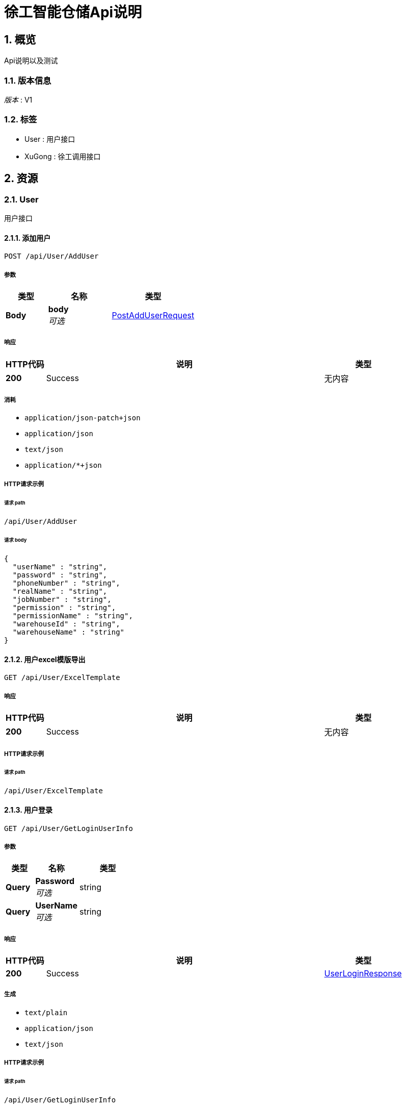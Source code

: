 :toclevels: 3
:numbered:
= 徐工智能仓储Api说明


[[_overview]]
== 概览
Api说明以及测试


=== 版本信息
[%hardbreaks]
__版本__ : V1


=== 标签

* User : 用户接口
* XuGong : 徐工调用接口




[[_paths]]
== 资源

[[_user_resource]]
=== User
用户接口


[[_adduser]]
==== 添加用户
....
POST /api/User/AddUser
....


===== 参数

[options="header", cols=".^2,.^3,.^4"]
|===
|类型|名称|类型
|**Body**|**body** +
__可选__|<<_postadduserrequest,PostAddUserRequest>>
|===


===== 响应

[options="header", cols=".^2,.^14,.^4"]
|===
|HTTP代码|说明|类型
|**200**|Success|无内容
|===


===== 消耗

* `application/json-patch+json`
* `application/json`
* `text/json`
* `application/*+json`


===== HTTP请求示例

====== 请求 path
----
/api/User/AddUser
----


====== 请求 body
[source,json]
----
{
  "userName" : "string",
  "password" : "string",
  "phoneNumber" : "string",
  "realName" : "string",
  "jobNumber" : "string",
  "permission" : "string",
  "permissionName" : "string",
  "warehouseId" : "string",
  "warehouseName" : "string"
}
----


[[_exceltemplate]]
==== 用户excel模版导出
....
GET /api/User/ExcelTemplate
....


===== 响应

[options="header", cols=".^2,.^14,.^4"]
|===
|HTTP代码|说明|类型
|**200**|Success|无内容
|===


===== HTTP请求示例

====== 请求 path
----
/api/User/ExcelTemplate
----


[[_getloginuserinfo]]
==== 用户登录
....
GET /api/User/GetLoginUserInfo
....


===== 参数

[options="header", cols=".^2,.^3,.^4"]
|===
|类型|名称|类型
|**Query**|**Password** +
__可选__|string
|**Query**|**UserName** +
__可选__|string
|===


===== 响应

[options="header", cols=".^2,.^14,.^4"]
|===
|HTTP代码|说明|类型
|**200**|Success|<<_userloginresponse,UserLoginResponse>>
|===


===== 生成

* `text/plain`
* `application/json`
* `text/json`


===== HTTP请求示例

====== 请求 path
----
/api/User/GetLoginUserInfo
----


====== 请求 query
[source,json]
----
{
  "Password" : "string",
  "UserName" : "string"
}
----


===== HTTP响应示例

====== 响应 200
[source,json]
----
{
  "accountinfoId" : "string",
  "token" : "string",
  "phoneNumber" : "string",
  "userName" : "string",
  "realName" : "string",
  "warehouse" : "string",
  "permission" : "string",
  "userType" : 0
}
----


[[_getuserbyid]]
==== 根据ID获取用户信息
....
GET /api/User/GetUserById
....


===== 参数

[options="header", cols=".^2,.^3,.^4"]
|===
|类型|名称|类型
|**Query**|**Id** +
__可选__|string
|===


===== 响应

[options="header", cols=".^2,.^14,.^4"]
|===
|HTTP代码|说明|类型
|**200**|Success|<<_getuserresponse,GetUserResponse>>
|===


===== 生成

* `text/plain`
* `application/json`
* `text/json`


===== HTTP请求示例

====== 请求 path
----
/api/User/GetUserById
----


====== 请求 query
[source,json]
----
{
  "Id" : "string"
}
----


===== HTTP响应示例

====== 响应 200
[source,json]
----
{
  "id" : "string",
  "userName" : "string",
  "password" : "string",
  "passwordPlaintext" : "string",
  "phoneNumber" : "string",
  "realName" : "string",
  "jobNumber" : "string",
  "permission" : "string",
  "permissionName" : "string",
  "warehouseId" : "string",
  "warehouseName" : "string",
  "userStatus" : 0,
  "creationTime" : "string"
}
----


[[_getuserlist]]
==== 用户列表
....
GET /api/User/GetUserList
....


===== 参数

[options="header", cols=".^2,.^3,.^9,.^4,.^2"]
|===
|类型|名称|说明|类型|默认值
|**Query**|**Count** +
__可选__||integer (int32)|`20`
|**Query**|**JobNumber** +
__可选__|定位器状态 1离线,2在线|string|
|**Query**|**PhoneNumber** +
__可选__|定位器状态 1离线,2在线|string|
|**Query**|**RealName** +
__可选__|定位器ID|string|
|**Query**|**Skip** +
__可选__||integer (int32)|`0`
|**Query**|**UserName** +
__可选__|定位器名称|string|
|**Query**|**UserStatus** +
__可选__|状态 0禁用1启用|integer (int32)|
|===


===== 响应

[options="header", cols=".^2,.^14,.^4"]
|===
|HTTP代码|说明|类型
|**200**|Success|<<_getuserlistresponse,GetUserListResponse>>
|===


===== 生成

* `text/plain`
* `application/json`
* `text/json`


===== HTTP请求示例

====== 请求 path
----
/api/User/GetUserList
----


====== 请求 query
[source,json]
----
{
  "Count" : 0,
  "JobNumber" : "string",
  "PhoneNumber" : "string",
  "RealName" : "string",
  "Skip" : 0,
  "UserName" : "string",
  "UserStatus" : 0
}
----


===== HTTP响应示例

====== 响应 200
[source,json]
----
{
  "data" : [ {
    "id" : "string",
    "userName" : "string",
    "password" : "string",
    "passwordPlaintext" : "string",
    "phoneNumber" : "string",
    "realName" : "string",
    "jobNumber" : "string",
    "permission" : "string",
    "permissionName" : "string",
    "warehouseId" : "string",
    "warehouseName" : "string",
    "userStatus" : 0,
    "creatorUId" : "string",
    "creationTime" : "string"
  } ],
  "total" : 0
}
----


[[_importexcel]]
==== excel模版导入
....
POST /api/User/ImportExcel
....


===== 响应

[options="header", cols=".^2,.^14,.^4"]
|===
|HTTP代码|说明|类型
|**200**|Success|<<_exceluserresponse,ExcelUserResponse>>
|===


===== 生成

* `text/plain`
* `application/json`
* `text/json`


===== HTTP请求示例

====== 请求 path
----
/api/User/ImportExcel
----


===== HTTP响应示例

====== 响应 200
[source,json]
----
{
  "userList" : [ {
    "userName" : "string",
    "password" : "string",
    "phoneNumber" : "string",
    "realName" : "string",
    "jobNumber" : "string",
    "permission" : "string",
    "permissionName" : "string",
    "warehouseId" : "string",
    "warehouseName" : "string"
  } ],
  "validity" : true,
  "validityStatus" : 0,
  "errRowCellList" : [ {
    "row" : 0,
    "cell" : 0
  } ],
  "repeatRowList" : [ {
    "cell" : 0,
    "row" : 0
  } ],
  "emptyRowList" : [ {
    "row" : 0,
    "cell" : 0
  } ]
}
----


[[_updatepassword]]
==== 修改admin密码
....
POST /api/User/UpdatePassword
....


===== 参数

[options="header", cols=".^2,.^3,.^4"]
|===
|类型|名称|类型
|**Body**|**request** +
__可选__|<<_postupdatepasswordrequest,PostUpdatePasswordRequest>>
|===


===== 响应

[options="header", cols=".^2,.^14,.^4"]
|===
|HTTP代码|说明|类型
|**200**|Success|无内容
|===


===== 消耗

* `application/json-patch+json`
* `application/json`
* `text/json`
* `application/*+json`


===== HTTP请求示例

====== 请求 path
----
/api/User/UpdatePassword
----


====== 请求 body
[source,json]
----
{
  "id" : "string",
  "password" : "string",
  "newPassword" : "string"
}
----


[[_updateuser]]
==== 修改用户信息
....
POST /api/User/UpdateUser
....


===== 参数

[options="header", cols=".^2,.^3,.^4"]
|===
|类型|名称|类型
|**Body**|**request** +
__可选__|<<_postupdateuserrequest,PostUpdateUserRequest>>
|===


===== 响应

[options="header", cols=".^2,.^14,.^4"]
|===
|HTTP代码|说明|类型
|**200**|Success|无内容
|===


===== 消耗

* `application/json-patch+json`
* `application/json`
* `text/json`
* `application/*+json`


===== HTTP请求示例

====== 请求 path
----
/api/User/UpdateUser
----


====== 请求 body
[source,json]
----
{
  "id" : "string",
  "password" : "string",
  "phoneNumber" : "string",
  "realName" : "string",
  "permission" : "string",
  "permissionName" : "string",
  "warehouseId" : "string",
  "warehouseName" : "string",
  "userStatus" : 0
}
----


[[_xugong_resource]]
=== XuGong
徐工调用接口


[[_addreceivegoodslist]]
==== 徐工调用新增收货数据
....
POST /api/XuGong/AddReceiveGoodsList
....


===== 参数

[options="header", cols=".^2,.^3,.^4"]
|===
|类型|名称|类型
|**Body**|**request** +
__可选__|<<_receivegoodsrequest,ReceiveGoodsRequest>>
|===


===== 响应

[options="header", cols=".^2,.^14,.^4"]
|===
|HTTP代码|说明|类型
|**200**|Success|<<_receivegoodsresponse,ReceiveGoodsResponse>>
|===


===== 消耗

* `application/json-patch+json`
* `application/json`
* `text/json`
* `application/*+json`


===== 生成

* `text/plain`
* `application/json`
* `text/json`


===== HTTP请求示例

====== 请求 path
----
/api/XuGong/AddReceiveGoodsList
----


====== 请求 body
[source,json]
----
{
  "items" : [ {
    "barCode" : "string",
    "materialCode" : "string",
    "materialName" : "string",
    "materialGroup" : "string",
    "number" : 0,
    "receiveGoodNo" : "string",
    "supplierCode" : "string",
    "supplierName" : "string",
    "recordOrderTime" : "string",
    "remark1" : "string",
    "remark2" : "string",
    "remark3" : "string"
  } ],
  "timestamp" : "string",
  "sign" : "string"
}
----


===== HTTP响应示例

====== 响应 200
[source,json]
----
{
  "barCodeNullCount" : 0,
  "hasExistBarCodes" : [ "string" ],
  "hasRepeatBarCodes" : [ "string" ],
  "numLessOrEqualZeroBarCodes" : [ "string" ],
  "materialCodeIsNullBarCodes" : [ "string" ],
  "materialGroupIsNullBarCodes" : [ "string" ],
  "lessEqualZeroNumberBarCodes" : [ "string" ]
}
----


[[_getinventorydata]]
==== 获取库存数据
....
GET /api/XuGong/GetInventoryData
....


===== 参数

[options="header", cols=".^2,.^3,.^9,.^4"]
|===
|类型|名称|说明|类型
|**Query**|**sign** +
__可选__|加密字符串 （13位时间戳+密钥（后期约定一个密钥））md5 加密，默认有效期两分钟|string
|**Query**|**timestamp** +
__可选__|时间戳，13位|string
|===


===== 响应

[options="header", cols=".^2,.^14,.^4"]
|===
|HTTP代码|说明|类型
|**200**|Success|< <<_storageresponse,StorageResponse>> > array
|===


===== 生成

* `text/plain`
* `application/json`
* `text/json`


===== HTTP请求示例

====== 请求 path
----
/api/XuGong/GetInventoryData
----


====== 请求 query
[source,json]
----
{
  "sign" : "string",
  "timestamp" : "string"
}
----


===== HTTP响应示例

====== 响应 200
[source,json]
----
[ {
  "warehouseId" : "string",
  "warehouseName" : "string",
  "storeageArea" : "string",
  "barCode" : "string",
  "materialCode" : "string",
  "materialName" : "string",
  "number" : 0
} ]
----


[[_getpositionerdetails]]
==== 仓库实时监控定位器信息
....
GET /api/XuGong/GetPositionerDetails
....


===== 参数

[options="header", cols=".^2,.^3,.^9,.^4"]
|===
|类型|名称|说明|类型
|**Query**|**sign** +
__可选__|加密字符串 （13位时间戳+密钥（后期约定一个密钥））md5 加密，默认有效期两分钟|string
|**Query**|**timestamp** +
__可选__|时间戳，13位|string
|===


===== 响应

[options="header", cols=".^2,.^14,.^4"]
|===
|HTTP代码|说明|类型
|**200**|Success|< <<_positionermaterialdetail,PositionerMaterialDetail>> > array
|===


===== 生成

* `text/plain`
* `application/json`
* `text/json`


===== HTTP请求示例

====== 请求 path
----
/api/XuGong/GetPositionerDetails
----


====== 请求 query
[source,json]
----
{
  "sign" : "string",
  "timestamp" : "string"
}
----


===== HTTP响应示例

====== 响应 200
[source,json]
----
[ {
  "storageDetail" : {
    "locationId" : "string",
    "barCode" : "string",
    "materialCode" : "string",
    "materialName" : "string",
    "materialGroup" : "string",
    "number" : 0,
    "receiveGoodNo" : "string",
    "supplierCode" : "string",
    "supplierName" : "string",
    "storeageArea" : "string",
    "creationTime" : "string",
    "instorageDays" : 0,
    "expireStatus" : 0
  },
  "status" : 0,
  "fixLocationId" : "string",
  "locationId" : "string",
  "smoothedPositionX" : 0.0,
  "smoothedPositionY" : 0.0,
  "smoothedPositionZ" : 0.0,
  "positionX" : 0.0,
  "positionY" : 0.0,
  "positionZ" : 0.0,
  "zones" : [ {
    "id" : "string",
    "name" : "string"
  } ]
} ]
----




[[_definitions]]
== 定义

[[_exceluseremptyrow]]
=== ExcelUserEmptyRow

[options="header", cols=".^3,.^11,.^4"]
|===
|名称|说明|类型
|**cell** +
__可选__|**样例** : `0`|integer (int32)
|**row** +
__可选__|行 +
**样例** : `0`|integer (int32)
|===


[[_excelusererrorrowcell]]
=== ExcelUserErrorRowCell

[options="header", cols=".^3,.^11,.^4"]
|===
|名称|说明|类型
|**cell** +
__可选__|列 +
**样例** : `0`|integer (int32)
|**row** +
__可选__|行 +
**样例** : `0`|integer (int32)
|===


[[_exceluserrepeatrow]]
=== ExcelUserRepeatRow

[options="header", cols=".^3,.^11,.^4"]
|===
|名称|说明|类型
|**cell** +
__可选__|列 +
**样例** : `0`|integer (int32)
|**row** +
__可选__|行 +
**样例** : `0`|integer (int32)
|===


[[_exceluserresponse]]
=== ExcelUserResponse

[options="header", cols=".^3,.^11,.^4"]
|===
|名称|说明|类型
|**emptyRowList** +
__可选__|**样例** : `[ "<<_exceluseremptyrow>>" ]`|< <<_exceluseremptyrow,ExcelUserEmptyRow>> > array
|**errRowCellList** +
__可选__|**样例** : `[ "<<_excelusererrorrowcell>>" ]`|< <<_excelusererrorrowcell,ExcelUserErrorRowCell>> > array
|**repeatRowList** +
__可选__|**样例** : `[ "<<_exceluserrepeatrow>>" ]`|< <<_exceluserrepeatrow,ExcelUserRepeatRow>> > array
|**userList** +
__可选__|**样例** : `[ "<<_postadduserrequest>>" ]`|< <<_postadduserrequest,PostAddUserRequest>> > array
|**validity** +
__可选__|**样例** : `true`|boolean
|**validityStatus** +
__可选__|错误状态码 0（无错误）,1：数据大于500条,2：数据错误,3：数据重复 +
**样例** : `0`|integer (int32)
|===


[[_getuserlistresponse]]
=== GetUserListResponse

[options="header", cols=".^3,.^11,.^4"]
|===
|名称|说明|类型
|**data** +
__可选__|**样例** : `[ "<<_userlistitem>>" ]`|< <<_userlistitem,UserListItem>> > array
|**total** +
__可选__|**样例** : `0`|integer (int32)
|===


[[_getuserresponse]]
=== GetUserResponse

[options="header", cols=".^3,.^11,.^4"]
|===
|名称|说明|类型
|**creationTime** +
__可选__|创建时间 +
**样例** : `"string"`|string
|**id** +
__可选__|**样例** : `"string"`|string
|**jobNumber** +
__可选__|工号 +
**样例** : `"string"`|string
|**password** +
__可选__|密码 +
**样例** : `"string"`|string
|**passwordPlaintext** +
__可选__|密码明文 +
**样例** : `"string"`|string
|**permission** +
__可选__|权限 +
**样例** : `"string"`|string
|**permissionName** +
__可选__|权限名称 +
**样例** : `"string"`|string
|**phoneNumber** +
__可选__|手机号 +
**样例** : `"string"`|string
|**realName** +
__可选__|姓名 +
**样例** : `"string"`|string
|**userName** +
__可选__|用户名 +
**样例** : `"string"`|string
|**userStatus** +
__可选__|状态 0禁用1启用 +
**样例** : `0`|integer (int32)
|**warehouseId** +
__可选__|仓库id +
**样例** : `"string"`|string
|**warehouseName** +
__可选__|仓库 +
**样例** : `"string"`|string
|===


[[_positionermaterialdetail]]
=== PositionerMaterialDetail

[options="header", cols=".^3,.^11,.^4"]
|===
|名称|说明|类型
|**fixLocationId** +
__可选__|固定定位Id +
**样例** : `"string"`|string (uuid)
|**locationId** +
__可选__|定位器Id +
**样例** : `"string"`|string
|**positionX** +
__可选__|标签原始位置X坐标 +
**样例** : `0.0`|number (float)
|**positionY** +
__可选__|标签原始位置Y坐标 +
**样例** : `0.0`|number (float)
|**positionZ** +
__可选__|标签原始位置Z坐标 +
**样例** : `0.0`|number (float)
|**smoothedPositionX** +
__可选__|标签平滑后的X坐标 +
**样例** : `0.0`|number (float)
|**smoothedPositionY** +
__可选__|标签平滑后的Y坐标 +
**样例** : `0.0`|number (float)
|**smoothedPositionZ** +
__可选__|标签平滑后的Z坐标 +
**样例** : `0.0`|number (float)
|**status** +
__可选__|1：静止，2：移动 +
**样例** : `0`|integer (int32)
|**storageDetail** +
__可选__|物料信息 +
**样例** : `"<<_realtimestoragedetail>>"`|<<_realtimestoragedetail,RealTimeStorageDetail>>
|**zones** +
__可选__|区域信息 +
**样例** : `[ "<<_zone>>" ]`|< <<_zone,Zone>> > array
|===


[[_postadduserrequest]]
=== PostAddUserRequest

[options="header", cols=".^3,.^11,.^4"]
|===
|名称|说明|类型
|**jobNumber** +
__可选__|工号 +
**样例** : `"string"`|string
|**password** +
__可选__|密码 +
**样例** : `"string"`|string
|**permission** +
__可选__|权限 +
**样例** : `"string"`|string
|**permissionName** +
__可选__|权限名称 +
**样例** : `"string"`|string
|**phoneNumber** +
__可选__|手机号 +
**样例** : `"string"`|string
|**realName** +
__可选__|姓名 +
**样例** : `"string"`|string
|**userName** +
__可选__|用户名 +
**样例** : `"string"`|string
|**warehouseId** +
__可选__|仓库id +
**样例** : `"string"`|string
|**warehouseName** +
__可选__|仓库 +
**样例** : `"string"`|string
|===


[[_postupdatepasswordrequest]]
=== PostUpdatePasswordRequest

[options="header", cols=".^3,.^11,.^4"]
|===
|名称|说明|类型
|**id** +
__可选__|**样例** : `"string"`|string
|**newPassword** +
__可选__|新密码 +
**样例** : `"string"`|string
|**password** +
__可选__|密码 +
**样例** : `"string"`|string
|===


[[_postupdateuserrequest]]
=== PostUpdateUserRequest

[options="header", cols=".^3,.^11,.^4"]
|===
|名称|说明|类型
|**id** +
__可选__|**样例** : `"string"`|string
|**password** +
__可选__|密码 +
**样例** : `"string"`|string
|**permission** +
__可选__|权限 +
**样例** : `"string"`|string
|**permissionName** +
__可选__|权限名称 +
**样例** : `"string"`|string
|**phoneNumber** +
__可选__|手机号 +
**样例** : `"string"`|string
|**realName** +
__可选__|姓名 +
**样例** : `"string"`|string
|**userStatus** +
__可选__|状态 0禁用1启用 +
**样例** : `0`|integer (int32)
|**warehouseId** +
__可选__|仓库id +
**样例** : `"string"`|string
|**warehouseName** +
__可选__|仓库 +
**样例** : `"string"`|string
|===


[[_realtimestoragedetail]]
=== RealTimeStorageDetail

[options="header", cols=".^3,.^11,.^4"]
|===
|名称|说明|类型
|**barCode** +
__可选__|条码编号 , 关联（收货表） +
**样例** : `"string"`|string
|**creationTime** +
__可选__|入库时间 +
**样例** : `"string"`|string (date-time)
|**expireStatus** +
__可选__|0：正常，1：超过90天小于等于180天，2：超过180天 +
**样例** : `0`|integer (int32)
|**instorageDays** +
__可选__|入库天数 +
**样例** : `0`|integer (int32)
|**locationId** +
__可选__|定位器Id +
**样例** : `"string"`|string
|**materialCode** +
__可选__|物料编码 +
**样例** : `"string"`|string
|**materialGroup** +
__可选__|物料组 +
**样例** : `"string"`|string
|**materialName** +
__可选__|物料名称 +
**样例** : `"string"`|string
|**number** +
__可选__|数量 +
**样例** : `0`|integer (int32)
|**receiveGoodNo** +
__可选__|收货单号 +
**样例** : `"string"`|string
|**storeageArea** +
__可选__|库区 +
**样例** : `"string"`|string
|**supplierCode** +
__可选__|供应商编码 +
**样例** : `"string"`|string
|**supplierName** +
__可选__|供应商名称 +
**样例** : `"string"`|string
|===


[[_receivegoodsrequest]]
=== ReceiveGoodsRequest
收货接受接口


[options="header", cols=".^3,.^11,.^4"]
|===
|名称|说明|类型
|**items** +
__可选__|收货信息 +
**样例** : `[ "<<_receivegoodsrequestitem>>" ]`|< <<_receivegoodsrequestitem,ReceiveGoodsRequestItem>> > array
|**sign** +
__可选__|加密字符串 （13位时间戳+密钥（后期约定一个密钥））md5 加密，默认有效期两分钟 +
**样例** : `"string"`|string
|**timestamp** +
__可选__|时间戳，13位 +
**样例** : `"string"`|string
|===


[[_receivegoodsrequestitem]]
=== ReceiveGoodsRequestItem

[options="header", cols=".^3,.^11,.^4"]
|===
|名称|说明|类型
|**barCode** +
__可选__|条码编号 +
**样例** : `"string"`|string
|**materialCode** +
__可选__|物料编码 +
**样例** : `"string"`|string
|**materialGroup** +
__可选__|物料组 +
**样例** : `"string"`|string
|**materialName** +
__可选__|物料名称 +
**样例** : `"string"`|string
|**number** +
__可选__|数量 +
**样例** : `0`|integer (int32)
|**receiveGoodNo** +
__可选__|收货单号 +
**样例** : `"string"`|string
|**recordOrderTime** +
__可选__|录单时间 +
**样例** : `"string"`|string (date-time)
|**remark1** +
__可选__|备注1 +
**样例** : `"string"`|string
|**remark2** +
__可选__|备注2 +
**样例** : `"string"`|string
|**remark3** +
__可选__|备注3 +
**样例** : `"string"`|string
|**supplierCode** +
__可选__|供应商编码 +
**样例** : `"string"`|string
|**supplierName** +
__可选__|供应商名称 +
**样例** : `"string"`|string
|===


[[_receivegoodsresponse]]
=== ReceiveGoodsResponse
徐工调用收货响应对象


[options="header", cols=".^3,.^11,.^4"]
|===
|名称|说明|类型
|**barCodeNullCount** +
__可选__|条码编号为空的数量 +
**样例** : `0`|integer (int32)
|**hasExistBarCodes** +
__可选__|已经存在的条形编号,不会添加到数据库 +
**样例** : `[ "string" ]`|< string > array
|**hasRepeatBarCodes** +
__可选__|重复的条形编号,不会添加到数据库 +
**样例** : `[ "string" ]`|< string > array
|**lessEqualZeroNumberBarCodes** +
__可选__|物料数量小于等于0的条码编号 +
**样例** : `[ "string" ]`|< string > array
|**materialCodeIsNullBarCodes** +
__可选__|物料编码为空的条码编号 +
**样例** : `[ "string" ]`|< string > array
|**materialGroupIsNullBarCodes** +
__可选__|物料组为空的条码编号 +
**样例** : `[ "string" ]`|< string > array
|**numLessOrEqualZeroBarCodes** +
__可选__|数量小于等于0的条码编号 +
**样例** : `[ "string" ]`|< string > array
|===


[[_storageresponse]]
=== StorageResponse
库存响应对象


[options="header", cols=".^3,.^11,.^4"]
|===
|名称|说明|类型
|**barCode** +
__可选__|条形编码 +
**样例** : `"string"`|string
|**materialCode** +
__可选__|物料编码 +
**样例** : `"string"`|string
|**materialName** +
__可选__|物料名称 +
**样例** : `"string"`|string
|**number** +
__可选__|库存量 +
**样例** : `0`|integer (int32)
|**storeageArea** +
__可选__|库区 +
**样例** : `"string"`|string
|**warehouseId** +
__可选__|仓库id +
**样例** : `"string"`|string
|**warehouseName** +
__可选__|仓库名称 +
**样例** : `"string"`|string
|===


[[_userlistitem]]
=== UserListItem

[options="header", cols=".^3,.^11,.^4"]
|===
|名称|说明|类型
|**creationTime** +
__可选__|创建时间 +
**样例** : `"string"`|string
|**creatorUId** +
__可选__|创建人ID +
**样例** : `"string"`|string
|**id** +
__可选__|**样例** : `"string"`|string
|**jobNumber** +
__可选__|工号 +
**样例** : `"string"`|string
|**password** +
__可选__|密码 +
**样例** : `"string"`|string
|**passwordPlaintext** +
__可选__|密码明文 +
**样例** : `"string"`|string
|**permission** +
__可选__|权限 +
**样例** : `"string"`|string
|**permissionName** +
__可选__|权限名称 +
**样例** : `"string"`|string
|**phoneNumber** +
__可选__|手机号 +
**样例** : `"string"`|string
|**realName** +
__可选__|姓名 +
**样例** : `"string"`|string
|**userName** +
__可选__|**样例** : `"string"`|string
|**userStatus** +
__可选__|状态 0禁用1启用 +
**样例** : `0`|integer (int32)
|**warehouseId** +
__可选__|仓库id +
**样例** : `"string"`|string
|**warehouseName** +
__可选__|仓库 +
**样例** : `"string"`|string
|===


[[_userloginresponse]]
=== UserLoginResponse

[options="header", cols=".^3,.^11,.^4"]
|===
|名称|说明|类型
|**accountinfoId** +
__可选__|账号Id +
**样例** : `"string"`|string
|**permission** +
__可选__|权限名称 +
**样例** : `"string"`|string
|**phoneNumber** +
__可选__|账户登录手机号 +
**样例** : `"string"`|string
|**realName** +
__可选__|姓名 +
**样例** : `"string"`|string
|**token** +
__可选__|token +
**样例** : `"string"`|string
|**userName** +
__可选__|用户名 +
**样例** : `"string"`|string
|**userType** +
__可选__|类型 1管理员 2员工 +
**样例** : `0`|integer (int32)
|**warehouse** +
__可选__|仓库 +
**样例** : `"string"`|string
|===


[[_zone]]
=== Zone
区域


[options="header", cols=".^3,.^11,.^4"]
|===
|名称|说明|类型
|**id** +
__可选__|区域Id +
**样例** : `"string"`|string
|**name** +
__可选__|区域名称 +
**样例** : `"string"`|string
|===





